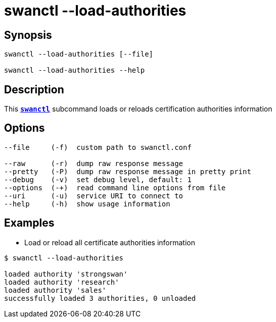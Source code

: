 = swanctl --load-authorities
:prewrap!:

== Synopsis

----
swanctl --load-authorities [--file]

swanctl --load-authorities --help
----

== Description

This xref:./swanctl.adoc[`*swanctl*`] subcommand loads or reloads certification
authorities information

== Options

----
--file     (-f)  custom path to swanctl.conf

--raw      (-r)  dump raw response message
--pretty   (-P)  dump raw response message in pretty print
--debug    (-v)  set debug level, default: 1
--options  (-+)  read command line options from file
--uri      (-u)  service URI to connect to
--help     (-h)  show usage information
----

== Examples

* Load or reload all certificate authorities information
----
$ swanctl --load-authorities

loaded authority 'strongswan'
loaded authority 'research'
loaded authority 'sales'
successfully loaded 3 authorities, 0 unloaded
----
